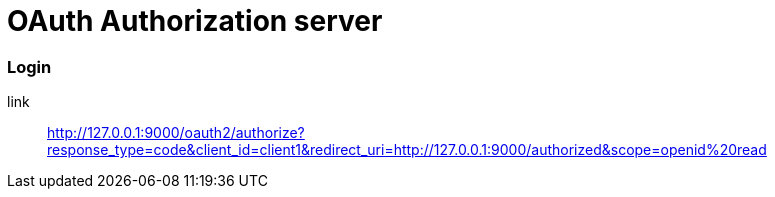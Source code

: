 = OAuth Authorization server

=== Login

link:: http://127.0.0.1:9000/oauth2/authorize?response_type=code&client_id=client1&redirect_uri=http://127.0.0.1:9000/authorized&scope=openid%20read